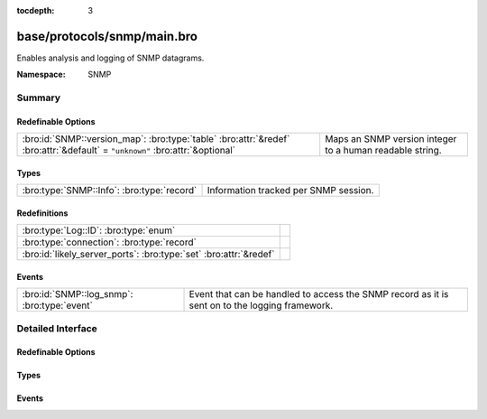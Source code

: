 :tocdepth: 3

base/protocols/snmp/main.bro
============================
.. bro:namespace:: SNMP

Enables analysis and logging of SNMP datagrams.

:Namespace: SNMP

Summary
~~~~~~~
Redefinable Options
###################
============================================================================================================================ ========================================================
:bro:id:`SNMP::version_map`: :bro:type:`table` :bro:attr:`&redef` :bro:attr:`&default` = ``"unknown"`` :bro:attr:`&optional` Maps an SNMP version integer to a human readable string.
============================================================================================================================ ========================================================

Types
#####
========================================== =====================================
:bro:type:`SNMP::Info`: :bro:type:`record` Information tracked per SNMP session.
========================================== =====================================

Redefinitions
#############
================================================================= =
:bro:type:`Log::ID`: :bro:type:`enum`                             
:bro:type:`connection`: :bro:type:`record`                        
:bro:id:`likely_server_ports`: :bro:type:`set` :bro:attr:`&redef` 
================================================================= =

Events
######
=========================================== ====================================================================
:bro:id:`SNMP::log_snmp`: :bro:type:`event` Event that can be handled to access the SNMP record as it is sent on
                                            to the logging framework.
=========================================== ====================================================================


Detailed Interface
~~~~~~~~~~~~~~~~~~
Redefinable Options
###################
.. bro:id:: SNMP::version_map

   :Type: :bro:type:`table` [:bro:type:`count`] of :bro:type:`string`
   :Attributes: :bro:attr:`&redef` :bro:attr:`&default` = ``"unknown"`` :bro:attr:`&optional`
   :Default:

   ::

      {
         [1] = "2c",
         [0] = "1",
         [3] = "3"
      }

   Maps an SNMP version integer to a human readable string.

Types
#####
.. bro:type:: SNMP::Info

   :Type: :bro:type:`record`

      ts: :bro:type:`time` :bro:attr:`&log`
         Timestamp of first packet belonging to the SNMP session.

      uid: :bro:type:`string` :bro:attr:`&log`
         The unique ID for the connection.

      id: :bro:type:`conn_id` :bro:attr:`&log`
         The connection's 5-tuple of addresses/ports (ports inherently
         include transport protocol information)

      duration: :bro:type:`interval` :bro:attr:`&log` :bro:attr:`&default` = ``0 secs`` :bro:attr:`&optional`
         The amount of time between the first packet beloning to
         the SNMP session and the latest one seen.

      version: :bro:type:`string` :bro:attr:`&log`
         The version of SNMP being used.

      community: :bro:type:`string` :bro:attr:`&log` :bro:attr:`&optional`
         The community string of the first SNMP packet associated with
         the session.  This is used as part of SNMP's (v1 and v2c)
         administrative/security framework.  See :rfc:`1157` or :rfc:`1901`.

      get_requests: :bro:type:`count` :bro:attr:`&log` :bro:attr:`&default` = ``0`` :bro:attr:`&optional`
         The number of variable bindings in GetRequest/GetNextRequest PDUs
         seen for the session.

      get_bulk_requests: :bro:type:`count` :bro:attr:`&log` :bro:attr:`&default` = ``0`` :bro:attr:`&optional`
         The number of variable bindings in GetBulkRequest PDUs seen for
         the session.

      get_responses: :bro:type:`count` :bro:attr:`&log` :bro:attr:`&default` = ``0`` :bro:attr:`&optional`
         The number of variable bindings in GetResponse/Response PDUs seen
         for the session.

      set_requests: :bro:type:`count` :bro:attr:`&log` :bro:attr:`&default` = ``0`` :bro:attr:`&optional`
         The number of variable bindings in SetRequest PDUs seen for
         the session.

      display_string: :bro:type:`string` :bro:attr:`&log` :bro:attr:`&optional`
         A system description of the SNMP responder endpoint.

      up_since: :bro:type:`time` :bro:attr:`&log` :bro:attr:`&optional`
         The time at which the SNMP responder endpoint claims it's been
         up since.

   Information tracked per SNMP session.

Events
######
.. bro:id:: SNMP::log_snmp

   :Type: :bro:type:`event` (rec: :bro:type:`SNMP::Info`)

   Event that can be handled to access the SNMP record as it is sent on
   to the logging framework.


